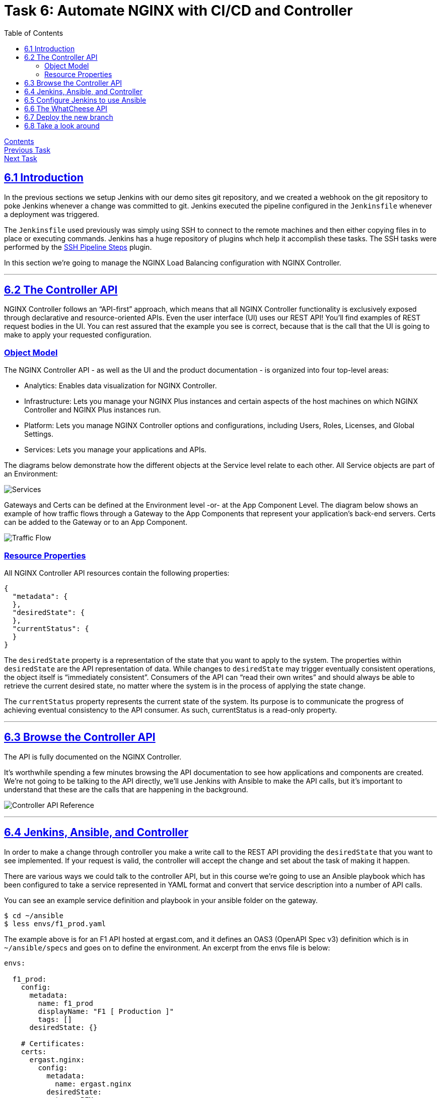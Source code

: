 = Task 6: Automate NGINX with CI/CD and Controller
:showtitle:
:sectlinks:
:toc: left
:prev_section: task5
:next_section: task7

****
<<index.adoc#,Contents>> +
<<task5.adoc#,Previous Task>> +
<<task7.adoc#,Next Task>> +
****

== 6.1 Introduction

In the previous sections we setup Jenkins with our demo sites git repository, and we created
a webhook on the git repository to poke Jenkins whenever a change was committed to git. Jenkins 
executed the pipeline configured in the `Jenkinsfile` whenever a deployment was triggered.

The `Jenkinsfile` used previously was simply using SSH to connect to the remote machines
and then either copying files in to place or executing commands. Jenkins has a huge repository
of plugins whch help it accomplish these tasks. The SSH tasks were performed by the
https://plugins.jenkins.io/ssh-steps/[SSH Pipeline Steps] plugin.

In this section we're going to manage the NGINX Load Balancing configuration with NGINX Controller.

'''
== 6.2 The Controller API

NGINX Controller follows an “API-first” approach, which means that all NGINX Controller functionality
is exclusively exposed through declarative and resource-oriented APIs. Even the user interface (UI) uses
our REST API!  
You’ll find examples of REST request bodies in the UI. You can rest assured that the example you see is
correct, because that is the call that the UI is going to make to apply your requested configuration.

=== Object Model

The NGINX Controller API - as well as the UI and the product documentation - is organized 
into four top-level areas:

 * Analytics: Enables data visualization for NGINX Controller.
 * Infrastructure: Lets you manage your NGINX Plus instances and certain aspects of the host machines on 
   which NGINX Controller and NGINX Plus instances run.
 * Platform: Lets you manage NGINX Controller options and configurations, including Users, Roles, Licenses,
   and Global Settings.
 * Services: Lets you manage your applications and APIs.

The diagrams below demonstrate how the different objects at the Service level relate to each other.
All Service objects are part of an Environment:

image:img/services-object-model-example.png[Services]

Gateways and Certs can be defined at the Environment level -or- at the App Component Level. 
The diagram below shows an example of how traffic flows through a Gateway to the App Components that 
represent your application’s back-end servers. Certs can be added to the Gateway or to an App Component.

image:img/traffic-flow-example-1.png[Traffic Flow]

=== Resource Properties

All NGINX Controller API resources contain the following properties:

----
{
  "metadata": {
  },
  "desiredState": {
  },
  "currentStatus": {
  }
}
----

The `desiredState` property is a representation of the state that you want to apply to the system.
The properties within `desiredState` are the API representation of data. While changes to `desiredState` may
trigger eventually consistent operations, the object itself is “immediately consistent”. Consumers of the API
can “read their own writes” and should always be able to retrieve the current desired state, no matter 
where the system is in the process of applying the state change.

The `currentStatus` property represents the current state of the system. Its purpose is to communicate the
progress of achieving eventual consistency to the API consumer. As such, currentStatus is a read-only property.

'''
== 6.3 Browse the Controller API

++++
<p>The API is fully documented on the NGINX Controller. <a id="ctrl1"></a></p>
<script>
  var ctrl='https://ctrl.' + location.hostname + '/docs/api/api-reference/';
  document.getElementById("ctrl1").innerHTML = ctrl;
  document.getElementById("ctrl1").href = ctrl;
</script>
++++

It's worthwhile spending a few minutes browsing the API documentation to see how applications and
components are created. We're not going to be talking to the API directly, we'll use Jenkins with
Ansible to make the API calls, but it's important to understand that these are the calls that are
happening in the background.

image:img/controller-api-ref.png[Controller API Reference]


'''
== 6.4 Jenkins, Ansible, and Controller

In order to make a change through controller you make a write call to the REST API providing the `desiredState`
that you want to see implemented. If your request is valid, the controller will accept the change and set about
the task of making it happen.

There are various ways we could talk to the controller API, but in this course we're going to use an Ansible
playbook which has been configured to take a service represented in YAML format and convert that service 
description into a number of API calls.

You can see an example service definition and playbook in your ansible folder on the gateway.

----
$ cd ~/ansible
$ less envs/f1_prod.yaml
----

The example above is for an F1 API hosted at ergast.com, and it defines an OAS3 (OpenAPI Spec v3) definition
which is in `~/ansible/specs` and goes on to define the environment. An excerpt from the envs file is below:

[source,yaml]
----
envs:

  f1_prod:
    config:
      metadata:
        name: f1_prod
        displayName: "F1 [ Production ]"
        tags: []
      desiredState: {}

    # Certificates:
    certs:
      ergast.nginx:
        config:
          metadata:
            name: ergast.nginx
          desiredState:
            type: PEM
            publicCert: "{{ pem.public[ 'ergast.nginx' ] | default('') }}"
            privateKey: "{{ pem.private[ 'ergast.nginx' ] | default('') }}"
            caCerts: "{{ pem.chain[ 'ergast.nginx' ] | default([]) }}"

    gateways:
      nginx_gw:
        config:
          metadata:
            name: nginx_gw
          desiredState:
            ingress:
              uris:
                "http://api.mb01.ukws.nginxlab.net": {}
              placement:
                instanceRefs:
                  - ref: "/infrastructure/locations/unspecified/instances/2"

----

The playbook which processes this yaml is in `~/ansible/playbooks/apps/deploy_application.yaml`. When
executed it runs through several code blocks, setting up the _environment_, setting up the _application_,
setting up the _components_, etc.

There is a similar configuration file stored in the whatcheese-web git repository. It implements the
*WhatCheese API*

In a moment we're going to get Jenkins to deploy the WhatCheese API with controller, but first we have
to enable Jenkins to run Ansible.

'''
== 6.5 Configure Jenkins to use Ansible

We have a new `Jenkinsfile` which uses the https://plugins.jenkins.io/ansible/[Ansible
Plugin], but we first need to install Ansible onto the machine running jenkins. To do that, run:

----
$ ssh cicd1
$ sudo apt-get install python3-pip
$ sudo pip3 install ansible
----

Once Ansible is installed the next step is to install the Jenkins plugin. In your browser, navigate
to `Manage Jenkins` -> `Manage Plugins` and change to the `Available` tab and search for `Ansible`

image:img/jenkins-ansible.png[Ansible Plugin]

Select the `Ansible` plugin and then click `Download now and install after restart`. On the next
screen tick `Restart Jenkins when installation is complete and no jobs are running`. Jenkins should
download the plugin and then restart.

'''
== 6.6 The WhatCheese API

Take a look at your gitea server and the whatcheese-web repository. You should see that the summary box
tells you there are `nn commits` and `2 Branches`. Beneath the summary it says `Branch: master`, clicking
on that link will allow you to switch to the other branch `Branch: controller`.

image:img/whatcheese-branch.png[Whatcheese controller branch]

You'll see that this branch has a `ansible` folder, inside which is a `envs/cheese_prod.yaml` file which
defines our service for controller, and also a `specs/whatcheese.yaml` file which is an OAS 3 document
describing the whatcheese API.

In the root of this branch is a file called `noJenkinsfile`. This is a pipeline file, but it's hidden from
Jenkins because it doesn't have the correct name. Inside the file it still has tasks to deploy the site
on unit, but this version includes an API. And the NGINX deployment no longer writes nginx configuration
files to disk, instead it runs Ansible to talk to controller.

This is the stage in question:

----
stage('Ansible deploy to controller') {
  parallel {
    stage('Run Playbook') {
      steps {
          ansiblePlaybook(
            playbook: 'ansible/playbooks/deploy-application.yaml',
            hostKeyChecking: false,
            disableHostKeyChecking: true,
            credentialsId: 'sshUser',
            inventoryContent: inventory
          )
      }
    }
  }
}
----

== 6.7 Deploy the new branch

If you checked out the repository using _git_ ealier, then you can switch branches and rename the
`noJenkinsfile` by running:

----
$ cd ~/source/whatcheese-web
$ git checkout controller
$ mv noJenkinsfile Jenkinsfile
$ git add noJenkinsfile Jenkinsfile
$ git commit -m "enable pipeline"
$ git push origin controller
----

If you didn't you can edit the `noJenkinsfile` in your web browser, and simply rename it to `Jenkinsfile`

Switch to your Jenkins server, and you should see it's running the pipeline from your controller branch. Also
keep an eye on the "Services" section of your NGINX Controller, you should see an API Spec appear under `APIs`
and an `environment`, followed by an `application` and finally the application `components`.

image:img/whatcheese-deployed.png[The Whatcheese APP]

== 6.8 Take a look around

In the Apps section you will see new `WhatCheese` and `WhatCheeseAPI` applications, which have several
components. The `web` component in `WhatCheese` is the old website which we had deployed previously, 
and there are also several other components in `WhatCheeseAPI` for each API Service, including `cheese`,
`pickle`, `wine`, `beer`, and `links`, they all relate to the Cheese API imported from its OAS3 spec.

You can see the API endpoints in the `APIs` section.

image:img/whatcheese-api-def.png[API Definition]

In this area there's also an `Identity Provider` section which contains an _API Key_ based IDp configuration. 
All of the POST endpoints in the WhatCheese API are protected by the `Whatcheese Admin Keys` identity provider.
The NGINX Controller also supports JWT authenication for OAUTH2 and OIDC authentication.

In the next section we're going to generate some load again, and take a look at the analytics the controller
can provide.

|===
|<<task5.adoc#,Previous Task>>|<<task7.adoc#,Next Task>>
|===

